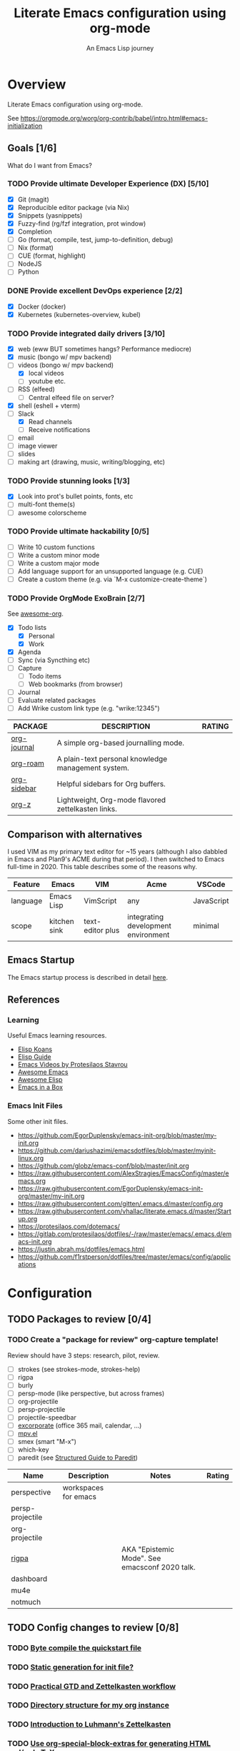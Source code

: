 #+TITLE: Literate Emacs configuration using org-mode
#+SUBTITLE: An Emacs Lisp journey
#+PROPERTY: header-args:emacs-lisp :tangle ~/.config/emacs/init.el
#+FILETAGS: emacs
#+TODO: TODO(t) BLOCKED(b) | DONE(d) CANCELLED(c)
#+STARTUP: content

[[./EmacsIcon.svg]]

* Overview

  Literate Emacs configuration using org-mode.

  See https://orgmode.org/worg/org-contrib/babel/intro.html#emacs-initialization

** Goals [1/6]

   What do I want from Emacs?

*** TODO Provide ultimate Developer Experience (DX) [5/10]
    - [X] Git (magit)
    - [X] Reproducible editor package (via Nix)
    - [X] Snippets (yasnippets)
    - [X] Fuzzy-find (rg/fzf integration, prot window)
    - [X] Completion
    - [ ] Go (format, compile, test, jump-to-definition, debug)
    - [ ] Nix (format)
    - [ ] CUE (format, highlight)
    - [ ] NodeJS
    - [ ] Python
*** DONE Provide excellent DevOps experience [2/2]
    - [X] Docker (docker)
    - [X] Kubernetes (kubernetes-overview, kubel)
*** TODO Provide integrated daily drivers [3/10]
    - [X] web (eww BUT sometimes hangs? Performance mediocre)
    - [X] music (bongo w/ mpv backend)
    - [-] videos (bongo w/ mpv backend)
      - [X] local videos
      - [ ] youtube etc.
    - [ ] RSS (elfeed)
      - [ ] Central elfeed file on server?
    - [X] shell (eshell + vterm)
    - [-] Slack
      - [X] Read channels
      - [ ] Receive notifications
    - [ ] email
    - [ ] image viewer
    - [ ] slides
    - [ ] making art (drawing, music, writing/blogging, etc)
*** TODO Provide stunning looks [1/3]
    - [X] Look into prot's bullet points, fonts, etc
    - [ ] multi-font theme(s)
    - [ ] awesome colorscheme
*** TODO Provide ultimate hackability [0/5]
    - [ ] Write 10 custom functions
    - [ ] Write a custom minor mode
    - [ ] Write a custom major mode
    - [ ] Add language support for an unsupported language (e.g. CUE)
    - [ ] Create a custom theme (e.g. via `M-x customize-create-theme`)
*** TODO Provide OrgMode ExoBrain [2/7]

    See [[https://github.com/JSmurf/awesome-org][awesome-org]].

    - [X] Todo lists
      - [X] Personal
      - [X] Work
    - [X] Agenda
    - [ ] Sync (via Syncthing etc)
    - [ ] Capture
      - [ ] Todo items
      - [ ] Web bookmarks (from browser)
    - [ ] Journal
    - [ ] Evaluate related packages
    - [ ] Add Wrike custom link type (e.g. "wrike:12345")

    |-------------+----------------------------------------------------+--------|
    | PACKAGE     | DESCRIPTION                                        | RATING |
    |-------------+----------------------------------------------------+--------|
    | [[https://github.com/bastibe/org-journal][org-journal]] | A simple org-based journalling mode.               |        |
    | [[https://www.orgroam.com/][org-roam]]    | A plain-text personal knowledge management system. |        |
    | [[https://github.com/alphapapa/org-sidebar][org-sidebar]] | Helpful sidebars for Org buffers.                  |        |
    | [[https://github.com/landakram/org-z][org-z]]       | Lightweight, Org-mode flavored zettelkasten links. |        |

** Comparison with alternatives

   I used VIM as my primary text editor for ~15 years (although I also
   dabbled in Emacs and Plan9's ACME during that period). I then
   switched to Emacs full-time in 2020. This table describes some of
   the reasons why.

   #+NAME: Emacs vs. Alternatives
   | Feature  | Emacs        | VIM              | Acme                                | VSCode     |
   |----------+--------------+------------------+-------------------------------------+------------|
   | language | Emacs Lisp   | VimScript        | any                                 | JavaScript |
   | scope    | kitchen sink | text-editor plus | integrating development environment | minimal    |

** Emacs Startup

   The Emacs startup process is described in detail [[https://www.gnu.org/software/emacs/manual/html_node/elisp/Startup-Summary.html][here]].

** References
*** Learning

    Useful Emacs learning resources.

    - [[https://github.com/jtmoulia/elisp-koans][Elisp Koans]]
    - [[https://github.com/chrisdone/elisp-guide][Elisp Guide]]
    - [[https://www.youtube.com/watch?v=RiXK7NALgRs&list=PL8Bwba5vnQK14z96Gil86pLMDO2GnOhQ6][Emacs Videos by Protesilaos Stavrou]]
    - [[https://github.com/emacs-tw/awesome-emacs][Awesome Emacs]]
    - [[https://github.com/p3r7/awesome-elisp][Awesome Elisp]]
    - [[http://caiorss.github.io/Emacs-Elisp-Programming/][Emacs in a Box]]

*** Emacs Init Files

    Some other init files.

    - https://github.com/EgorDuplensky/emacs-init-org/blob/master/my-init.org
    - https://github.com/dariushazimi/emacsdotfiles/blob/master/myinit-linux.org
    - https://github.com/globz/emacs-conf/blob/master/init.org
    - https://raw.githubusercontent.com/AlexStragies/EmacsConfig/master/emacs.org
    - https://raw.githubusercontent.com/EgorDuplensky/emacs-init-org/master/my-init.org
    - https://raw.githubusercontent.com/gitten/.emacs.d/master/config.org
    - https://raw.githubusercontent.com/vhallac/literate.emacs.d/master/Startup.org
    - https://protesilaos.com/dotemacs/
    - https://gitlab.com/protesilaos/dotfiles/-/raw/master/emacs/.emacs.d/emacs-init.org
    - https://justin.abrah.ms/dotfiles/emacs.html
    - https://github.com/f1rstperson/dotfiles/tree/master/emacs/config/applications


* Configuration
** TODO Packages to review [0/4]
*** TODO Create a "package for review" org-capture template!

    Review should have 3 steps: research, pilot, review.

    - [ ] strokes (see strokes-mode, strokes-help)
    - [ ] rigpa
    - [ ] burly
    - [ ] persp-mode (like perspective, but across frames)
    - [ ] org-projectile
    - [ ] persp-projectile
    - [ ] projectile-speedbar
    - [ ] [[https://github.com/emacsmirror/excorporate][excorporate]] (office 365 mail, calendar, ...)
    - [ ] [[https://github.com/kljohann/mpv.el][mpv.el]]
    - [ ] smex (smart "M-x")
    - [ ] which-key
    - [ ] paredit (see [[http://danmidwood.com/content/2014/11/21/animated-paredit.html][Structured Guide to Paredit]])

    | Name             | Description          | Notes                                          | Rating |
    |------------------+----------------------+------------------------------------------------+--------|
    | perspective      | workspaces for emacs |                                                |        |
    | persp-projectile |                      |                                                |        |
    | org-projectile   |                      |                                                |        |
    | [[https://github.com/countvajhula/rigpa/][rigpa]]            |                      | AKA "Epistemic Mode". See emacsconf 2020 talk. |        |
    | dashboard        |                      |                                                |        |
    | mu4e             |                      |                                                |        |
    | notmuch          |                      |                                                |        |

** TODO Config changes to review [0/8]
*** TODO [[http://www.nextpoint.se/?p=845][Byte compile the quickstart file]]
*** TODO [[http://www.nextpoint.se/?p=834][Static generation for init file?]]
*** TODO [[https://github.com/jjuliano/practical.org.el][Practical GTD and Zettelkasten workflow]]
*** TODO [[https://takeonrules.com/2020/12/18/directory-structure-for-my-org-instance/][Directory structure for my org instance]]
*** TODO [[https://yannherklotz.com/blog/2020-12-21-introduction-to-luhmanns-zettelkasten.html][Introduction to Luhmann's Zettelkasten]]
*** TODO [[https://github.com/alhassy/org-special-block-extras][Use org-special-block-extras for generating HTML and/or LaTeX]]
*** TODO [[https://github.com/tecosaur/org-pandoc-import][Use org-pandoc-import (convert various file types to org)]]
*** TODO [[https://github.com/jixiuf/vterm-toggle][vterm-toggle]]

** Emacs Basics
   :PROPERTIES:
   :ID:       cd50c59c-387b-4c55-9b98-94dd93268980
   :END:

   See: https://tech.toryanderson.com/2020/11/13/migrating-to-a-custom-file-less-setup/

   #+begin_src emacs-lisp
     (use-package emacs
       :init
       (menu-bar-mode -1)
       (tool-bar-mode -1)
       (scroll-bar-mode -1)

       ;; Load custom theme(s) from here.
       (add-to-list 'custom-theme-load-path "~/.config/emacs/themes/")

       ;; Specify default font without using Customize.
       (when (member "JuliaMono" (font-family-list))
	 (add-to-list 'default-frame-alist '(font . "JuliaMono-20")))

       :custom
       (custom-file
	"~/.config/emacs/custom.el"
	"Use a *separate* file for customizations. See https://www.gnu.org/software/emacs/manual/html_node/emacs/Saving-Customizations.html#Saving-Customizations")
       (echo-keystrokes 0.1 "Show keystrokes ASAP")
       (inhibit-startup-message t)
       (initial-scratch-message nil)
       (mouse-yank-at-point t "Yank at point, NOT click (i.e. mouse cursor position).")
       (show-trailing-whitespace t)
       (auto-fill-mode t)
       (browse-url-browser-function 'eww-browse-url "Browse with eww by default")
       (backup-directory-alist '(("." . "~/.config/emacs/backup"))))

     (use-package recentf
       :init
       (recentf-mode 1)
       :bind (("C-x C-r" . jg/recentf-open-files))
       :config
       ;; See https://github.com/raxod502/selectrum/wiki/Useful-Commands#switch-to-recent-file
       (defun jg/recentf-open-files ()
	 "Use `completing-read' to open a recent file."
	 (interactive)
	 (let ((files (mapcar 'abbreviate-file-name recentf-list)))
	   (find-file (completing-read "Find recent file: " files nil t)))))

     (use-package ibuffer
       :init
       (global-set-key (kbd "C-x C-b") 'ibuffer))
   #+end_src

** Emacs Package Repos
   :PROPERTIES:
   :ID:       dce52bfd-6259-41d2-abe4-29e78e5f03af
   :END:
   #+begin_src emacs-lisp
     ;; Enable MELPA repo.
     ;; See https://github.com/melpa/melpa#usage
     (add-to-list 'package-archives '("melpa" . "https://melpa.org/packages/") t)
   #+end_src

** Misc
   :PROPERTIES:
   :ID:       9ba89688-bb64-479d-88ac-703b1c7f7193
   :END:

   Miscellaneous packages

   #+begin_src emacs-lisp
     (use-package bug-hunter :ensure)
     (use-package discover-my-major :ensure)
     (use-package hydra :ensure)
     (use-package jinja2-mode :ensure)
     (use-package json-mode :ensure)

     (use-package page-break-lines :ensure)
     (use-package pdf-tools :ensure)
     (use-package paradox :ensure)
     (use-package systemd :ensure)
     (use-package undo-tree :ensure)
     (use-package yaml-mode :ensure)
     (use-package elpher :ensure)

     (use-package writeroom-mode :ensure)
     (use-package olivetti :ensure)

     (use-package rainbow-delimiters
       :ensure
       :config (add-hook 'prog-mode-hook #'rainbow-delimiters-mode))

     (use-package dired-subtree
       :ensure
       :config
       (bind-keys :map dired-mode-map
		  ("i" . dired-subtree-insert)
		  (";" . dired-subtree-remove)))

     ;; Projects based on version control repo presence (e.g. git). Excellent!
     (use-package projectile
       :ensure
       :config
       (define-key projectile-mode-map (kbd "C-c p") 'projectile-command-map)
       (projectile-mode +1))

     (use-package expand-region
       :ensure
       :config
       (global-set-key (kbd "C-=") 'er/expand-region))
   #+end_src

** Look & Feel
   :PROPERTIES:
   :ID:       fd62527e-3186-4f0d-b663-ff4728d5f6f2
   :END:

   Emacs Themes.

   See:
   - [[https://emacsthemes.com/][emacsthemes.com]]
   - [[https://peach-melpa.org/][peach-melpa.org]]

   #+begin_src emacs-lisp
     ;; Various theme and theme-related packages.
     (use-package all-the-icons :ensure)
     (use-package doom-modeline
       :ensure
       :init (doom-modeline-mode 1))
     (use-package doom-themes :ensure)
     (use-package laguna-theme :ensure)
     (use-package almost-mono-themes :ensure)
     (use-package monotropic-theme :ensure)

     (use-package solo-jazz-theme)

     ;; Pulse modified region.
     (use-package goggles
       :ensure
       :demand t
       :config
       (goggles-mode)
       (setq-default goggles-pulse t)) ;; set to nil to disable pulsing

     ;; Apparently the modus- themes have been accepted into upstream
     ;; emacs, so remove them here once released versions begin to include
     ;; them.
     (use-package modus-operandi-theme :ensure)
     (use-package modus-vivendi-theme :ensure)

     ;; Automatic theme-switching based on time of day.
     ;; See https://github.com/guidoschmidt/circadian.el
     (use-package circadian
       :ensure
       :config
       (circadian-setup)

       :custom
       ;; Can get lat/lon from https://www.latlong.net/
       (calendar-latitude 45.501690)
       (calendar-longitude -73.567253)
       (circadian-themes
	'((:sunrise . modus-vivendi)
	  (:sunset . modus-vivendi))))

     (defadvice load-theme (before theme-dont-propagate activate)
       "Advise load-theme to disable all custom themes before loading (enabling) another one.
	See this StackOverflow answer: https://emacs.stackexchange.com/a/3114"
       (mapc #'disable-theme custom-enabled-themes))
   #+end_src

** UI/UX
   :PROPERTIES:
   :ID:       b7339f82-aa91-4770-a62a-873aff27a6c5
   :END:

   #+begin_src emacs-lisp
     ;; Provides multiple named workspaces (or "perspectives").
     ;; See https://github.com/nex3/perspective-el
     (use-package perspective
       :ensure
       :config
       (persp-mode))

     ;; Save/restore layouts.
     (use-package burly :ensure)

     ;; Built-in package that handles binding arbitrary actions to mouse strokes.
     (use-package strokes
       :init
       (strokes-mode)
       (setq strokes-use-strokes-buffer t)) ; Draw strokes to the screen
   #+end_src

** Shell
   :PROPERTIES:
   :ID:       2ecbc734-8793-48c8-8a6e-4a1ef14f19d3
   :END:

   #+begin_src emacs-lisp
     (use-package vterm :ensure)

     ;; Helps you to use shell easily on Emacs. Only one key action to work.
     (use-package shell-pop
       :ensure
       :init
       ;; Workaround for annoying shell-pop layout issue.
       ;; See https://github.com/kyagi/shell-pop-el/issues/51#issuecomment-297470855
       (push (cons "\\*shell\\*" display-buffer--same-window-action) display-buffer-alist)

       :custom
       (shell-pop-universal-key "C-;" "Toggle a shell via shell-pop.")
       (shell-pop-shell-type
	(if (fboundp 'vterm)
	    '("vterm" "*vterm*" #'vterm)
	  '("eshell", "*eshell*", #'eshell))))
   #+end_src

** Org-Mode
   :PROPERTIES:
   :ID:       c2cb1498-f04a-4016-bc4e-31cefe1b9fc2
   :END:

   See [[https://orgmode.org][orgmode.org]].

   #+begin_src emacs-lisp
     ;; NOTE: No need for :ensure, use version included with Emacs.
     (use-package org
       :init
       (make-directory org-directory t) ; Ensure org-directory exists.

       :config
       ;; See https://orgmode.org/manual/Activation.html
       (global-set-key (kbd "C-c l") 'org-store-link)
       (global-set-key (kbd "C-c a") 'org-agenda)
       (global-set-key (kbd "C-c c") 'org-capture)

       ;; This is required, see here.
       (org-babel-do-load-languages
	'org-babel-load-languages
	'((awk . t)
	  (emacs-lisp . t)
	  (shell . t)))


       :custom
       (org-startup-with-inline-images t)
       (org-image-actual-width nil)
       (org-default-notes-file "notes.org")

       (org-capture-templates
	'(("t" "Todo" entry (file+headline "todo.org" "Tasks")
	   "* TODO %?\n  %i\n  %a")

	  ("j" "Journal" entry (file+datetree "journal.org")
	   "* %?\nEntered on %U\n  %i\n  %a"))))

     (use-package ob-go)

     ;; Use unicode bullet characters in org-mode.
     ;; To customize, see https://github.com/integral-dw/org-superstar-mode/blob/master/DEMO.org
     (use-package org-superstar
       :ensure
       :init
       (add-hook 'org-mode-hook (lambda () (org-superstar-mode 1)))
       :custom
       ;; Set different bullets, with one getting a terminal fallback.
       (org-superstar-headline-bullets-list '("◉" "○" "🞛" "▷")))

     (use-package org-sidebar
       :ensure
       :after (general)
       :config
       (leader-def :infix "o"
		   "b" 'org-sidebar-backlinks))
   #+end_src

*** Zettelkasten
    :PROPERTIES:
    :ID:       892f130d-0e3c-44a2-97c6-51851b2081d2
    :END:

    #+begin_src emacs-lisp
      ;; DISABLE org-z for now (testing org-roam instead).

      ;; FIXME: Enable when working. Review packaging / package installation.
      ;; (use-package org-z
      ;;   :config
      ;;   (org-z-mode 1))

      ;; ;; FIXME: Not available via method I've installed it.
      ;; (use-package org-z-selectrum)

      (use-package org-roam
	:ensure
	:hook
	(after-init . org-roam-mode)
	:init
	(make-directory org-roam-directory t)
	:custom
	(org-roam-directory (concat org-directory "/roam"))
	:bind (:map org-roam-mode-map
		    (("C-c n l" . org-roam)
		     ("C-c n f" . org-roam-find-file)
		     ("C-c n g" . org-roam-graph))
		    :map org-mode-map
		    (("C-c n i" . org-roam-insert))
		    (("C-c n I" . org-roam-insert-immediate))))
    #+end_src

*** Slides

    #+name: org-present
    | pros        | cons |
    |-------------+------|
    | very simple |      |

    #+name: org-tree-slide
    | pros        | cons |
    |-------------+------|
    | very simple |      |


    #+name: org-mode slides
    #+begin_src emacs-lisp
      ;; A presentation tool for org-mode based on the visibility of outline trees
      (use-package org-tree-slide :ensure)

      ;; Good-lookinig Emacs presentations based on org files.
      (use-package zpresent :ensure)

      ;; Ultra-minimalist presentation minor-mode for Emacs org-mode.
      (use-package org-present
	:ensure
	:init
	(add-hook 'org-present-mode-hook
		  (lambda ()
		    (org-present-big)
		    (org-present-hide-cursor)
		    (org-present-read-only)))

	(add-hook 'org-present-mode-quit-hook
		  (lambda ()
		    (org-present-small)
		    (org-present-show-cursor)
		    (org-present-read-write))))
    #+end_src

** Programming                                                  :programming:
*** Git
    :PROPERTIES:
    :ID:       ce89f275-2463-4ca5-9d27-9325942bbcda
    :END:
    #+begin_src emacs-lisp
      (use-package magit :ensure)
      (use-package gitignore-mode :ensure)
    #+end_src

*** LSP                                                                 :lsp:
    :PROPERTIES:
    :ID:       fc767019-9579-4f0a-bfd5-df7bd656062a
    :END:

    [[https://microsoft.github.io/language-server-protocol/][Language Server Protocol (LSP)]].

    #+begin_src emacs-lisp
      (use-package lsp-mode
	:ensure
	:commands (lsp lsp-deferred)
	:hook (go-mode . lsp-deferred))

      (use-package lsp-ui
	:ensure
	:commands lsp-ui-mode
	:init
	(setq lsp-ui-doc-enable t
	      lsp-ui-peek-enable t
	      lsp-ui-sideline-enable t
	      lsp-ui-imenu-enable t
	      lsp-ui-flycheck-enable t))
    #+end_src
*** Snippets
    :PROPERTIES:
    :ID:       9edb71fc-4d13-442e-b7d2-7264a7fcdb5b
    :END:

    Snippets via YASnippet.

    See http://joaotavora.github.io/yasnippet/index.html

    #+begin_src emacs-lisp
      (use-package yasnippet
	:ensure
	:init
	(yas-global-mode 1)
	:custom
	(yas-snippet-dirs '("~/.config/nixpkgs/files/emacs/snippets")))
    #+end_src

*** Emacs Lisp                                                         :lisp:
    :PROPERTIES:
    :ID:       f4aaceb8-ddb4-49cd-aa63-32ce743d1b23
    :END:

    #+begin_src emacs-lisp
      ;; Enable jump-to-definition with M-. and M-,
      (use-package elisp-slime-nav
	:ensure
	:after (elisp-mode ielm)
	:hook (emacs-lisp-mode ielm-mode))
    #+end_src

*** Go                                                                   :go:
    :PROPERTIES:
    :ID:       92ca2abc-410e-4ffb-b86d-c2e1d427ab78
    :END:

    Go programming.

    See: https://arenzana.org/2019/12/emacs-go-mode-revisited/

    #+begin_src emacs-lisp
      (use-package go-mode
	:ensure
	:defer t
	:after lsp
	:mode ("\\.go\\'" . go-mode)

	:init
	(display-line-numbers-mode 1) ; FIXME: Only want this to apply for
					      ; Go files, but as configured, applies
					      ; to all files!
	(add-hook 'before-save-hook #'lsp-format-buffer t t)
	(add-hook 'before-save-hook #'lsp-organize-imports t t)

	:bind (("M-," . compile)
	       ("M-." . godef-jump))

	:custom
	(compile-command "echo Building... && go build -v && echo Testing... && go test -v && echo Linting... && golangci-lint")
	(compilation-read-command nil))
    #+end_src

*** Nix                                                                 :nix:
    :PROPERTIES:
    :ID:       d5c7d0da-5d1e-4663-a85c-d63ae1085f3c
    :END:
    #+begin_src emacs-lisp
      (use-package nix-mode :ensure)
    #+end_src
*** CUE                                                                 :cue:

    Consider using [[https://github.com/jdbaldry/cue-mode][cue-mode]].

*** Python                                                     :python:empty:
*** Javascript / TypeScript                                :javascript:empty:
*** Ruby                                                         :ruby:empty:
** DevOps                                                            :devops:
*** Docker
    :PROPERTIES:
    :ID:       a97efd6c-7851-49cd-97c3-21b2ec9a1dea
    :END:

    #+begin_src emacs-lisp
      (use-package docker
	:ensure t
	:bind ("C-c d" . docker))

      (use-package dockerfile-mode :ensure)
    #+end_src

*** Kubernetes
    :PROPERTIES:
    :ID:       83ad06d1-a157-4a88-9a57-fce519e3ca1e
    :END:

    Packages for interacting with Kubernetes.

    #+begin_src emacs-lisp
      ;; See https://github.com/chrisbarrett/kubernetes-el
      (use-package kubernetes
	:ensure t
	:commands (kubernetes-overview))

      ;; See https://github.com/abrochard/kubel
      (use-package kubel :ensure)
    #+end_src

*** Ansible
    :PROPERTIES:
    :ID:       d928baaf-7e3e-4cf0-b451-148db231adc1
    :END:

    #+begin_src emacs-lisp
      (use-package ansible
	:ensure
	:init
	(add-hook 'yaml-mode-hook '(lambda () (ansible 1))))
    #+end_src

** Completion
   :PROPERTIES:
   :ID:       252fae67-6a95-447f-b529-054208c091f6
   :END:

   Completion mode settings.

   See:
   - [[https://www.youtube.com/watch?v=IDkx48JwDco][Emacs: fuzzy find files (fzf, ripgrep, Ivy+Counsel)]]
   - [[https://www.youtube.com/watch?v=43Dg5zYPHTU][Emacs: completion framework (Embark,Consult,Orderless,etc.)]]

   #+BEGIN_SRC emacs-lisp
     ;; Better solution for incremental narrowing in Emacs.
     (use-package selectrum
       :ensure
       :init
       (selectrum-mode +1))

     ;; Simple but effective sorting and filtering for Emacs.
     (use-package prescient
       :ensure
       :commands prescient-persist-mode
       :init
       ;; Save command history on disk, so that sorting gets more intelligent over time.
       (prescient-persist-mode 1)
       :custom
       (prescient-filter-method '(literal regexp initialism fuzzy)))

     ;; Use prescient sorting with Company.
     (use-package company-prescient :ensure)

     ;; Use prescient sorting with Selectrum.
     (use-package selectrum-prescient
       :ensure
       :init
       ;; Make sorting and filtering more intelligent.
       (selectrum-prescient-mode +1))

     ;; An Emacs mode for quickly browsing, filtering, and editing
     ;; directories of plain text notes.
     (use-package deft
       :bind ("<f8>" . deft)
       :commands (deft)
       :config
       (setq deft-directory org-directory)
       (setq deft-extensions '("org" "md")))

     ;; Company mode is a standard completion package that works well with lsp-mode.
     ;; company-lsp integrates company mode completion with lsp-mode.
     ;; completion-at-point also works out of the box but doesn't support snippets.
     (use-package company
       :ensure
       :hook (after-init . global-company-mode))

     (use-package company-lsp
       :ensure
       :commands company-lsp)
   #+END_SRC
** Media
*** RSS/Atom Feeds
    :PROPERTIES:
    :ID:       52508cea-200d-41bd-8759-62ca74da1fd0
    :END:

    #+begin_src emacs-lisp
      (use-package elfeed :ensure)

      (use-package elfeed-org
	:ensure
	:config
	(elfeed-org)

	:custom
	(rmh-elfeed-org-files (list "~/.config/emacs/elfeed.org")))

      ;; (use-package elfeed-dashboard
      ;;   :load-path "~/.config/emacs/lisp/elfeed-dashboard"
      ;;   :config (progn
      ;; 	    (setq elfeed-dashboard-file "~/.config/emacs/lisp/elfeed-dashboard/elfeed-dashboard.org")
      ;; 	    ;; to update feed counts automatically
      ;; 	    (advice-add 'elfeed-search-quit-window :after #'elfeed-dashboard-update-links)))
    #+end_src
*** Multimedia
    :PROPERTIES:
    :ID:       0e06b145-e172-4005-bef6-1bc3ea2de60f
    :END:

    Use bongo to play audio and video.

    #+begin_src emacs-lisp
      (use-package bongo
	:ensure
	:custom
	(bongo-custom-backend-matchers
	 `((mpv local-file "opus"))
	 "It seems bongo doesn't play opus files by default. Let's fix that!"))

      ;; The Emacs Multi-Media System.
      ;; See https://www.gnu.org/software/emms/
      (use-package emms
	:ensure

	:bind (("C-c e p" . emms-pause)
	       ("C-c e f" . emms-next)
	       ("C-c e b" . emms-previous)
	       ("C-c e s" . emms-stop)
	       ("C-c e <right>" . (lambda () (interactive) (emms-seek 20)))
	       ("C-c e <left>" . (lambda () (interactive) (emms-seek -20)))
	       :map dired-mode-map
	       ("C-c e SPC" . emms-play-dired))

	:config
	(require 'emms-mark)
	(require 'emms-setup)
  	(require 'emms-streams)

	(emms-all)
	(emms-default-players)

	(setq emms-source-file-default-directory "~/Music/"))

      ;; TODO: Re-enable later?
      ;;(setq emms-player-list '(emms-player-mpv))

      ;; (emms-player-set 'emms-player-simple-ipc-mpv 'regex
      ;; 		   (emms-player-simple-regexp
      ;; 		    "ogg" "opus" "mp3" "wav" "mpg" "mpeg" "wmv" "wma"
      ;; 		    "mov" "avi" "divx" "ogm" "ogv" "asf" "mkv" "rm" "rmvb"
      ;; 		    "mp4" "flac" "vob" "m4a" "ape" "flv" "webm" "aif")))
    #+end_src
** Communication
*** BBDB
    :PROPERTIES:
    :ID:       401E0A55-DCC7-452E-BB3F-27FC90D8D91A
    :END:

    #+begin_src emacs-lisp
      (use-package bbdb :ensure)
    #+end_src

** Key Bindings
   :PROPERTIES:
   :ID:       7ee3cd8e-26ad-4d13-983e-11d11a80edb5
   :END:

   Configuration relating mainly to key binding.

   See `M-x describe-personal-keybindings`.

   #+begin_src emacs-lisp
     (global-set-key (kbd "C-c C-c") 'comment-or-uncomment-region)
     (setq compilation-scroll-output t)

     (use-package dumb-jump
       :ensure
       :bind (("M-g o" . dumb-jump-go-other-window)
	      ("M-g j" . dumb-jump-go)
	      ("M-g b" . dumb-jump-back)
	      ("M-g i" . dumb-jump-go-prompt)
	      ("M-g x" . dumb-jump-go-prefer-external)
	      ("M-g z" . dumb-jump-go-prefer-external-other-window))
       :custom
       (dumb-jump-selector 'completing-read "completing-read is for use with selectrum"))

     (defhydra dumb-jump-hydra (:color blue :columns 3)
       "Dumb Jump"
       ("j" dumb-jump-go "Go")
       ("o" dumb-jump-go-other-window "Other window")
       ("e" dumb-jump-go-prefer-external "Go external")
       ("x" dumb-jump-go-prefer-external-other-window "Go external other window")
       ("i" dumb-jump-go-prompt "Prompt")
       ("l" dumb-jump-quick-look "Quick look")
       ("b" dumb-jump-back "Back"))


     ;; NOTES:
     ;;   - Not in (M)ELPA yet, do not :ensure.
     ;;   - Watching for a first non-pre-release on GH, see https://github.com/countvajhula/rigpa/issues/1#issuecomment-743849934
     ;; (use-package rigpa
     ;;   :config
     ;;   (setq rigpa-mode t))

     ;;   ;; navigating meta modes
     ;;   (global-set-key (kbd "s-m s-m") 'rigpa-flashback-to-last-tower)
     ;;   (global-set-key (kbd "C-<escape>") 'my-enter-tower-mode)
     ;;   (global-set-key (kbd "M-<escape>") 'my-enter-mode-mode)
     ;;   (global-set-key (kbd "s-<escape>") 'my-enter-mode-mode)
     ;;   (global-set-key (kbd "M-<return>")
     ;; 		  (lambda ()
     ;; 		    (interactive)
     ;; 		    (rigpa-enter-selected-level)
     ;; 		    (let ((ground (rigpa--get-ground-buffer)))
     ;; 		      (my-exit-mode-mode)
     ;; 		      (switch-to-buffer ground))))
     ;;   (global-set-key (kbd "s-<return>")
     ;; 		  (lambda ()
     ;; 		    (interactive)
     ;; 		    (rigpa-enter-selected-level)
     ;; 		    (let ((ground (rigpa--get-ground-buffer)))
     ;; 		      (my-exit-mode-mode)
     ;; 		      (switch-to-buffer ground))))
     ;;   (global-set-key (kbd "C-<return>")
     ;; 		  (lambda ()
     ;; 		    (interactive)
     ;; 		    (my-exit-tower-mode)
     ;; 		    (my-enter-mode-mode))))
     ;;
     ;; ;; indexed entry to various modes
     ;; (global-set-key (kbd "s-n") 'evil-normal-state)
     ;; (global-set-key (kbd "s-y")        ; symex mode
     ;;                 (lambda ()
     ;;                   (interactive)
     ;;                   (rigpa-enter-mode "symex")))
     ;; (global-set-key (kbd "s-;") (kbd "s-y"))
     ;; (global-set-key (kbd "s-w")        ; window mode
     ;;                 (lambda ()
     ;;                   (interactive)
     ;;                   (rigpa-enter-mode "window")))
     ;; (global-set-key (kbd "s-v")        ; view mode
     ;;                 (lambda ()
     ;;                   (interactive)
     ;;                   (rigpa-enter-mode "view")))
     ;; (global-set-key (kbd "s-x")        ; char mode
     ;;                 (lambda ()
     ;;                   (interactive)
     ;;                   (rigpa-enter-mode "char")))
     ;; (global-set-key (kbd "s-a")        ; activity mode
     ;;                 (lambda ()
     ;;                   (interactive)
     ;;                   (rigpa-enter-mode "activity")))
     ;; (global-set-key (kbd "s-z")        ; text mode
     ;;                 (lambda ()
     ;;                   (interactive)
     ;;                   (rigpa-enter-mode "text")))
     ;; (global-set-key (kbd "s-g")        ; history mode
     ;;                 (lambda ()
     ;;                   (interactive)
     ;;                   (rigpa-enter-mode "history")))
     ;; (global-set-key (kbd "s-i")        ; system mode
     ;;                 (lambda ()
     ;;                   (interactive)
     ;;                   (rigpa-enter-mode "system")))
     ;; (global-set-key (kbd "s-b")        ; buffer mode
     ;;                 (lambda ()
     ;;                   (interactive)
     ;;                   (rigpa-enter-mode "buffer")))
     ;; (global-set-key (kbd "s-f")        ; file mode
     ;;                 (lambda ()
     ;;                   (interactive)
     ;;                   (rigpa-enter-mode "file")))
     ;; (global-set-key (kbd "s-t")        ; tab mode
     ;;                 (lambda ()
     ;;                   (interactive)
     ;;                   (rigpa-enter-mode "tab")))
     ;; (global-set-key (kbd "s-l")        ; line mode
     ;;                 (lambda ()
     ;;                   (interactive)
     ;;                   (rigpa-enter-mode "line")))
     ;; (global-set-key (kbd "s-e")        ; application mode
     ;;                 (lambda ()
     ;;                   (interactive)
     ;;                   (rigpa-enter-mode "application")))
     ;; (global-set-key (kbd "s-r")        ; word mode
     ;;                 (lambda ()
     ;;                   (interactive)
     ;;                   (rigpa-enter-mode "word"))))
   #+end_src
  
** Thin Ice!
   :PROPERTIES:
   :ID:       cc78bcc7-efbc-4243-a937-1de64fb84fa4
   :END:

   This is an area for things I suspect I don't need, but am not
   completely sure about deleting yet. On thin ice!

   #+BEGIN_SRC emacs-lisp
     (setq compilation-window-height 14)

     (defun my-compilation-hook ()
       (when (not (get-buffer-window "*compilation*"))
	 (save-selected-window
	   (save-excursion
	     (let* ((w (split-window-vertically))
		    (h (window-height w)))
	       (select-window w)
	       (switch-to-buffer "*compilation*")
	       (shrink-window (- h compilation-window-height)))))))

     (add-hook 'compilation-mode-hook 'my-compilation-hook)
   #+END_SRC

